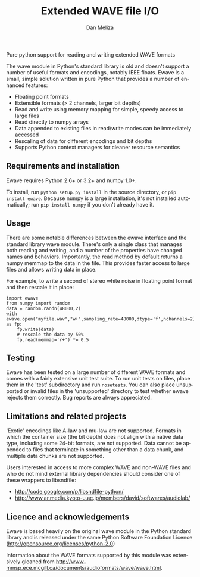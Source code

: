 # -*- coding: utf-8 -*-
# -*- mode: org -*-
#+STARTUP:    align fold hidestars oddeven logdone
#+TITLE:    Extended WAVE file I/O
#+AUTHOR:    Dan Meliza
#+EMAIL:     dan at meliza.org
#+LANGUAGE:   en

Pure python support for reading and writing extended WAVE formats

The wave module in Python's standard library is old and doesn't support a number
of useful formats and encodings, notably IEEE floats. Ewave is a small, simple
solution written in pure Python that provides a number of enhanced features:

+ Floating point formats
+ Extensible formats (> 2 channels, larger bit depths)
+ Read and write using memory mapping for simple, speedy access to large files
+ Read directly to numpy arrays
+ Data appended to existing files in read/write modes can be immediately accessed
+ Rescaling of data for different encodings and bit depths
+ Supports Python context managers for cleaner resource semantics

** Requirements and installation

Ewave requires Python 2.6+ or 3.2+ and numpy 1.0+.

To install, run =python setup.py install= in the source directory, or
=pip install ewave=. Because numpy is a large installation, it's not installed
automatically; run =pip install numpy= if you don't already have it.

** Usage

There are some notable differences between the ewave interface and the standard
library wave module. There's only a single class that manages both reading and
writing, and a number of the properties have changed names and behaviors.
Importantly, the read method by default returns a numpy memmap to the data in
the file. This provides faster access to large files and allows writing data in
place.

For example, to write a second of stereo white noise in floating point format
and then rescale it in place:

: import ewave
: from numpy import random
: data = random.randn(48000,2)
: with ewave.open("myfile.wav","w+",sampling_rate=48000,dtype='f',nchannels=2) as fp:
:     fp.write(data)
:     # rescale the data by 50%
:     fp.read(memmap='r+') *= 0.5

** Testing

Ewave has been tested on a large number of different WAVE formats and comes with
a fairly extensive unit test suite.  To run unit tests on files, place them in
the 'test' subdirectory and run =nosetests=.  You can also place unsupported or
invalid files in the 'unsupported' directory to test whether ewave rejects them
correctly.  Bug reports are always appreciated.

** Limitations and related projects

'Exotic' encodings like A-law and mu-law are not supported.  Formats in which
the container size (the bit depth) does not align with a native data type,
including some 24-bit formats, are not supported.  Data cannot be appended to
files that terminate in something other than a data chunk, and multiple data
chunks are not supported.

Users interested in access to more complex WAVE and non-WAVE files and who do not
mind external library dependencies should consider one of these wrappers to
libsndfile:

+ http://code.google.com/p/libsndfile-python/
+ http://www.ar.media.kyoto-u.ac.jp/members/david/softwares/audiolab/

** Licence and acknowledgements

Ewave is based heavily on the original wave module in the Python standard
library and is released under the same Python Software Foundation Licence
(http://opensource.org/licenses/python-2.0)

Information about the WAVE formats supported by this module was extensively
gleaned from
http://www-mmsp.ece.mcgill.ca/documents/audioformats/wave/wave.html.

